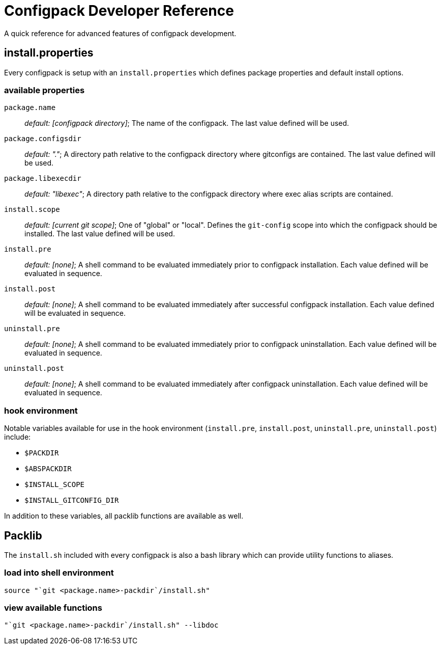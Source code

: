 = Configpack Developer Reference =

A quick reference for advanced features of configpack development.

== install.properties ==

Every configpack is setup with an `install.properties` which defines package
properties and default install options.

=== available properties ===

`package.name`       :: _default: [configpack directory]_; The name of the
  configpack. The last value defined will be used.
`package.configsdir` :: _default: "."_; A directory path relative to the
  configpack directory where gitconfigs are contained. The last value defined
  will be used.
`package.libexecdir` :: _default: "libexec"_; A directory path relative to the
  configpack directory where exec alias scripts are contained.
`install.scope`      :: _default: [current git scope]_; One of "global" or
  "local". Defines the `git-config` scope into which the configpack should be
  installed. The last value defined will be used.
`install.pre`        :: _default: [none]_; A shell command to be evaluated
  immediately prior to configpack installation. Each value defined will be
  evaluated in sequence.
`install.post`       :: _default: [none]_; A shell command to be evaluated
  immediately after successful configpack installation. Each value defined will
  be evaluated in sequence.
`uninstall.pre`      :: _default: [none]_; A shell command to be evaluated
  immediately prior to configpack uninstallation. Each value defined will be
  evaluated in sequence.
`uninstall.post`     :: _default: [none]_; A shell command to be evaluated
  immediately after configpack uninstallation. Each value defined will be
  evaluated in sequence.

=== hook environment ===

Notable variables available for use in the hook environment (`install.pre`,
`install.post`, `uninstall.pre`, `uninstall.post`) include:

* `$PACKDIR`
* `$ABSPACKDIR`
* `$INSTALL_SCOPE`
* `$INSTALL_GITCONFIG_DIR`

In addition to these variables, all packlib functions are available as well.

== Packlib ==

The `install.sh` included with every configpack is also a bash library which
can provide utility functions to aliases.

=== load into shell environment ===

----
source "`git <package.name>-packdir`/install.sh"
----

=== view available functions ===

----
"`git <package.name>-packdir`/install.sh" --libdoc
----
